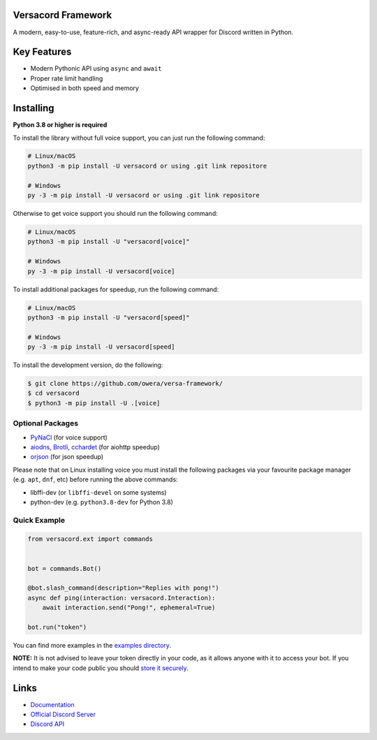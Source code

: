.. image:: https://raw.githubusercontent.com/owera/versa-framework/master/assets/repo-banner.svg
   :alt: versacord Framework

.. image:: https://img.shields.io/discord/1021941603042074706?color=blue&label=discord
   :target: https://discord.gg/Fee6Kptq57
   :alt: Discord server invite
.. image:: https://img.shields.io/pypi/v/versacord-framework.svg
   :target: https://pypi.org/project/versacord-framework/
   :alt: PyPI version info
.. image:: https://img.shields.io/pypi/dm/versacord-framework?color=informational&label=pypi%20downloads
   :target: https://pypi.org/project/versacord-framework/
   :alt: PyPI version info
.. image:: https://img.shields.io/pypi/pyversions/versacord-framework.svg
   :target: https://pypi.org/project/versacord-framework/
   :alt: PyPI supported Python versions
.. image:: https://img.shields.io/readthedocs/versacord-framework
   :target: https://docs.versacord.dev/
   :alt: versacord Framework documentation

Versacord Framework
-------------------

A modern, easy-to-use, feature-rich, and async-ready API wrapper for Discord written in Python.


Key Features
-------------

- Modern Pythonic API using ``async`` and ``await``
- Proper rate limit handling
- Optimised in both speed and memory

Installing
----------

**Python 3.8 or higher is required**

To install the library without full voice support, you can just run the following command:

.. code:: sh

    # Linux/macOS
    python3 -m pip install -U versacord or using .git link repositore

    # Windows
    py -3 -m pip install -U versacord or using .git link repositore

Otherwise to get voice support you should run the following command:

.. code:: sh

    # Linux/macOS
    python3 -m pip install -U "versacord[voice]"

    # Windows
    py -3 -m pip install -U versacord[voice]

To install additional packages for speedup, run the following command:

.. code:: sh

    # Linux/macOS
    python3 -m pip install -U "versacord[speed]"

    # Windows
    py -3 -m pip install -U versacord[speed]


To install the development version, do the following:

.. code:: sh

    $ git clone https://github.com/owera/versa-framework/
    $ cd versacord
    $ python3 -m pip install -U .[voice]


Optional Packages
~~~~~~~~~~~~~~~~~~

* `PyNaCl <https://pypi.org/project/PyNaCl/>`__ (for voice support)
* `aiodns <https://pypi.org/project/aiodns/>`__, `Brotli <https://pypi.org/project/Brotli/>`__, `cchardet <https://pypi.org/project/cchardet/>`__ (for aiohttp speedup)
* `orjson <https://pypi.org/project/orjson/>`__ (for json speedup)

Please note that on Linux installing voice you must install the following packages via your favourite package manager (e.g. ``apt``, ``dnf``, etc) before running the above commands:

* libffi-dev (or ``libffi-devel`` on some systems)
* python-dev (e.g. ``python3.8-dev`` for Python 3.8)


Quick Example
~~~~~~~~~~~~~

.. code:: py

    from versacord.ext import commands


    bot = commands.Bot()

    @bot.slash_command(description="Replies with pong!")
    async def ping(interaction: versacord.Interaction):
        await interaction.send("Pong!", ephemeral=True)

    bot.run("token")

You can find more examples in the `examples directory <https://github.com/owera/versa-framework/blob/stable/examples/>`_.

**NOTE:** It is not advised to leave your token directly in your code, as it allows anyone with it to access your bot. If you intend to make your code public you should `store it securely <https://github.com/nextcord/nextcord/blob/stable/examples/secure_token_storage.py/>`_.

Links
------

- `Documentation <https://docs.versacord.dev/>`_
- `Official Discord Server <https://discord.gg/Fee6Kptq57>`_
- `Discord API <https://discord.gg/discord-api>`_
